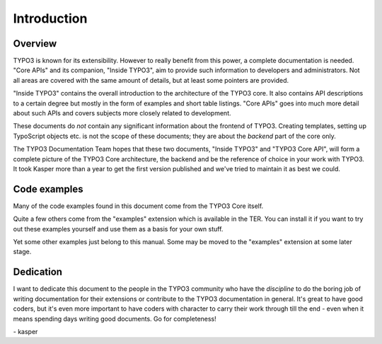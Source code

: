 ﻿

.. ==================================================
.. FOR YOUR INFORMATION
.. --------------------------------------------------
.. -*- coding: utf-8 -*- with BOM.

.. ==================================================
.. DEFINE SOME TEXTROLES
.. --------------------------------------------------
.. role::   underline
.. role::   typoscript(code)
.. role::   ts(typoscript)
   :class:  typoscript
.. role::   php(code)


.. _introduction:

Introduction
============


.. _overview:

Overview
--------

TYPO3 is known for its extensibility. However to really benefit from
this power, a complete documentation is needed. "Core APIs" and its
companion, "Inside TYPO3", aim to provide such information to
developers and administrators. Not all areas are covered with the same
amount of details, but at least some pointers are provided.

"Inside TYPO3" contains the overall introduction to the architecture
of the TYPO3 core. It also contains API descriptions to a certain
degree but mostly in the form of examples and short table listings.
"Core APIs" goes into much more detail about such APIs and covers
subjects more closely related to development.

These documents do  *not* contain any significant information about
the frontend of TYPO3. Creating templates, setting up TypoScript
objects etc. is not the scope of these documents; they are about the
*backend* part of the core only.

The TYPO3 Documentation Team hopes that these two documents, "Inside TYPO3" and
"TYPO3 Core API", will form a complete picture of the TYPO3 Core
architecture, the backend and be the reference of choice in your work
with TYPO3. It took Kasper more than a year to get the first version
published and we've tried to maintain it as best we could.


.. _code-examples:

Code examples
-------------

Many of the code examples found in this document come from the TYPO3
Core itself.

Quite a few others come from the "examples" extension which is
available in the TER. You can install it if you want to try out these
examples yourself and use them as a basis for your own stuff.

Yet some other examples just belong to this manual. Some may be moved
to the "examples" extension at some later stage.


.. _dedication:

Dedication
----------

I want to dedicate this document to the people in the TYPO3 community
who have the  *discipline* to do the boring job of writing
documentation for their extensions or contribute to the TYPO3
documentation in general. It's great to have good coders, but it's
even more important to have coders with character to carry their work
through till the end - even when it means spending days writing good
documents. Go for completeness!

\- kasper


